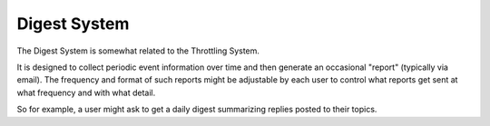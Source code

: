 Digest System
=============


The Digest System is somewhat related to the Throttling System.

It is designed to collect periodic event information over time and then generate an occasional "report" (typically via email).
The frequency and format of such reports might be adjustable by each user to control what reports get sent at what frequency and with what detail.

So for example, a user might ask to get a daily digest summarizing replies posted to their topics.